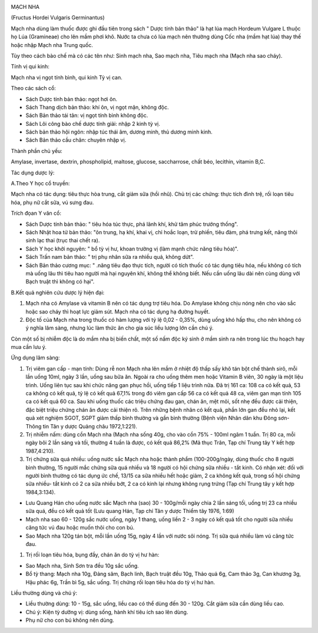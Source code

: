 |image0|

MẠCH NHA

(Fructus Hordei Vulgaris Germinantus)

Mạch nha dùng làm thuốc được ghi đầu tiên trong sách " Dược tính bản
thảo" là hạt lúa mạch Hordeum Vulgare L thuộc họ Lúa (Gramineae) cho lên
mầm phơi khô. Nước ta chưa có lúa mạch nên thường dùng Cốc nha (mầm hạt
lúa) thay thế hoặc nhập Mạch nha Trung quốc.

Tùy theo cách bào chế mà có các tên như: Sinh mạch nha, Sao mạch nha,
Tiêu mạch nha (Mạch nha sao cháy).

Tính vị qui kinh:

Mạch nha vị ngọt tính bình, qui kinh Tỳ vị can.

Theo các sách cổ:

-  Sách Dược tính bản thảo: ngọt hơi ôn.
-  Sách Thang dịch bản thảo: khí ôn, vị ngọt mặn, không độc.
-  Sách Bản thảo tái tân: vị ngọt tính bình không độc.
-  Sách Lôi công bào chế dược tính giải: nhập 2 kinh tỳ vị.
-  Sách bản thảo hội ngôn: nhập túc thái âm, dương minh, thủ dương minh
   kinh.
-  Sách Bản thảo cầu chân: chuyên nhập vị.

Thành phần chủ yếu:

Amylase, invertase, dextrin, phospholipid, maltose, glucose,
saccharrose, chất béo, lecithin, vitamin B,C.

Tác dụng dược lý:

A.Theo Y học cổ truyền:

Mạch nha có tác dụng: tiêu thực hòa trung, cắt giảm sữa (hồi nhũ). Chủ
trị các chứng: thực tích đình trệ, rối loạn tiêu hóa, phụ nữ cắt sữa, vú
sưng đau.

Trích đọan Y văn cổ:

-  Sách Dược tính bản thảo: " tiêu hóa túc thực, phá lãnh khí, khử tâm
   phúc trướng thống".
-  Sách Nhật hoa tử bản thảo: "ôn trung, hạ khí, khai vị, chỉ hoắc loạn,
   trừ phiền, tiêu đàm, phá trưng kết, năng thôi sinh lạc thai (trục
   thai chết ra).
-  Sách Y học khởi nguyên: " bổ tỳ vị hư, khoan trường vị (làm mạnh chức
   năng tiêu hóa)".
-  Sách Trấn nam bản thảo: " trị phụ nhân sữa ra nhiều quá, không dứt".
-  Sách Bản thảo cương mục: " .năng tiêu đạo thực tích, người có tích
   thuốc có tác dụng tiêu hóa, nếu không có tích mà uống lâu thì tiêu
   hao người mà hại nguyên khí, không thể không biết. Nếu cần uống lâu
   dài nên cùng dùng với Bạch truật thì không có hại".

B.Kết quả nghiên cứu dược lý hiện đại:

#. Mạch nha có Amylase và vitamin B nên có tác dụng trợ tiêu hóa. Do
   Amylase không chịu nóng nên cho vào sắc hoặc sao cháy thì hoạt lực
   giảm sút. Mạch nha có tác dụng hạ đường huyết.
#. Độc tố của Mạch nha trong thuốc có hàm lượng với tỷ lệ 0,02 - 0,35%,
   dùng uống khó hấp thu, cho nên không có ý nghĩa lâm sàng, nhưng lúc
   làm thức ăn cho gia súc liều lượng lớn cần chú ý.

Còn một số bị nhiễm độc là do mầm nha bị biến chất, một số nấm độc ký
sinh ở mầm sinh ra nên trong lúc thu hoạch hay mua cần lưu ý.

Ứng dụng lâm sàng:

#. Trị viêm gan cấp - mạn tính: Dùng rễ non Mạch nha lên mầm ở nhiệt độ
   thấp sấy khô tán bột chế thành sirô, mỗi lần uống 10ml, ngày 3 lần,
   uống sau bữa ăn. Ngoài ra cho uống thêm men hoặc Vitamin B viên, 30
   ngày là một liệu trình. Uống liên tục sau khi chức năng gan phục hồi,
   uống tiếp 1 liệu trình nữa. Đã trị 161 ca: 108 ca có kết quả, 53 ca
   không có kết quả, tỷ lệ có kết quả 67,1% trong đó viêm gan cấp 56 ca
   có kết quả 48 ca, viêm gan mạn tính 105 ca có kết quả 60 ca. Sau khi
   uống thuốc các triệu chứng đau gan, chán ăn, mệt mỏi, sốt nhẹ đều
   được cải thiện, đặc biệt triệu chứng chán ăn được cải thiện rõ. Trên
   những bệnh nhân có kết quả, phần lớn gan đều nhỏ lại, kết quả xét
   nghiệm SGOT, SGPT giảm thấp bình thường và gần bình thường (Bệnh viện
   Nhân dân khu Đông sơn- Thông tin Tân y dược Quảng châu 1972,1:221).
#. Trị nhiễm nấm: dùng cồn Mạch nha (Mạch nha sống 40g, cho vào cồn 75%
   - 100ml ngâm 1 tuần. Trị 80 ca, mỗi ngày bôi 2 lần sáng và tối,
   thường 4 tuần là được, có kết quả 86,2% (Mã thục Trân, Tạp chí Trung
   tây Y kết hợp 1987,4:210).
#. Trị chứng sữa quá nhiều: uống nước sắc Mạch nha hoặc thành phẩm
   (100-200g/ngày, dùng thuốc cho 8 người bình thường, 15 người mắc
   chứng sữa quá nhiều và 18 người có hội chứng sữa nhiều - tắt kinh. Có
   nhận xét: đối với người bình thường có tác dụng ức chế, 13/15 ca sữa
   nhiều hết hoặc giảm, 2 ca không kết quả, trong số hội chứng sữa
   nhiều- tắt kinh có 2 ca sữa nhiều bớt, 2 ca có kinh lại nhưng không
   rụng trứng (Tạp chí Trung tây y kết hợp 1984,3:134).

-  Lưu Quang Hán cho uống nước sắc Mạch nha (sao) 30 - 100g/mỗi ngày
   chia 2 lần sáng tối, uống trị 23 ca nhiều sữa quá, đều có kết quả tốt
   (Lưu quang Hán, Tạp chí Tân y dược Thiểm tây 1976, 1:69)
-  Mạch nha sao 60 - 120g sắc nước uống, ngày 1 thang, uống liền 2 - 3
   ngày có kết quả tốt cho người sữa nhiều căng tức vú đau hoặc muốn
   thôi cho con bú.
-  Sao Mạch nha 120g tán bột, mỗi lần uống 15g, ngày 4 lần với nước sôi
   nóng. Trị sữa quá nhiều làm vú căng tức đau.

#. Trị rối loạn tiêu hóa, bụng đầy, chán ăn do tỳ vị hư hàn:

-  Sao Mạch nha, Sinh Sơn tra đều 10g sắc uống.
-  Bổ tỳ thang: Mạch nha 10g, Đảng sâm, Bạch linh, Bạch truật đều 10g,
   Thảo quả 6g, Cam thảo 3g, Can khương 3g, Hậu phác 6g, Trần bì 5g, sắc
   uống. Trị chứng rối loạn tiêu hóa do tỳ vị hư hàn.

Liều thường dùng và chú ý:

-  Liều thường dùng: 10 - 15g, sắc uống, liều cao có thể dùng đến 30 -
   120g. Cắt giảm sữa cần dùng liều cao.
-  Chú ý: Kiện tỳ dưỡng vị: dùng sống, hành khí tiêu ích sao lên dùng.
-  Phụ nữ cho con bú không nên dùng.

.. |image0| image:: MACHNHA.JPG
   :width: 50px
   :height: 50px
   :target: MACHNHA_.HTM
